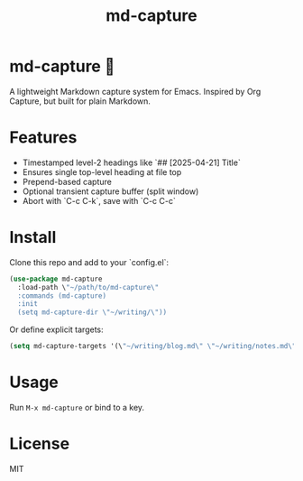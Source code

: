 #+TITLE: md-capture

* md-capture 📝
A lightweight Markdown capture system for Emacs. Inspired by Org Capture, but built for plain Markdown.

* Features
- Timestamped level-2 headings like `## [2025-04-21] Title`
- Ensures single top-level heading at file top
- Prepend-based capture
- Optional transient capture buffer (split window)
- Abort with `C-c C-k`, save with `C-c C-c`

* Install

Clone this repo and add to your `config.el`:

#+begin_src emacs-lisp
(use-package md-capture
  :load-path \"~/path/to/md-capture\"
  :commands (md-capture)
  :init
  (setq md-capture-dir \"~/writing/\"))
#+end_src

Or define explicit targets:

#+begin_src emacs-lisp
(setq md-capture-targets '(\"~/writing/blog.md\" \"~/writing/notes.md\"))
#+end_src

* Usage

Run =M-x md-capture= or bind to a key.

* License

MIT
